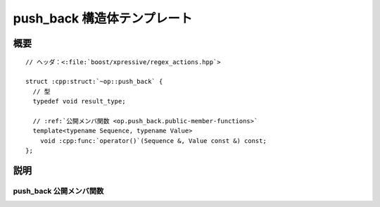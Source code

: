 push_back 構造体テンプレート
============================

.. cpp:struct:: op::push_back

   :cpp:struct:`push_back` は、コンテナに値を追加する PolymorphicFunctionObject である。


.. cpp:namespace-push:: op::push_back


概要
----

.. parsed-literal::

   // ヘッダ：<:file:`boost/xpressive/regex_actions.hpp`>

   struct :cpp:struct:`~op::push_back` {
     // 型
     typedef void result_type;

     // :ref:`公開メンバ関数 <op.push_back.public-member-functions>`
     template<typename Sequence, typename Value>
       void :cpp:func:`operator()`\(Sequence &, Value const &) const;
   };


説明
----

.. _op.push_back.public-member-functions:

push_back 公開メンバ関数
^^^^^^^^^^^^^^^^^^^^^^^^

.. cpp:function:: template<typename Sequence, typename Value> \
		  void operator()(Sequence & seq, Value const & val) const

   :cpp:expr:`seq.push_back(val)` と等価。

   :param seq: 値を追加する対象のシーケンス。
   :param val: シーケンスに追加する値。
   :returns: :cpp:type:`!void`


.. cpp:namespace-pop::
